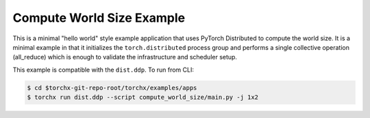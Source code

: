 Compute World Size Example
############################

This is a minimal "hello world" style  example application that uses
PyTorch Distributed to compute the world size. It is a minimal example
in that it initializes the ``torch.distributed`` process group and
performs a single collective operation (all_reduce) which is enough to
validate the infrastructure and scheduler setup.

This example is compatible with the ``dist.ddp``. To run from CLI:

.. code-block:: shell-session

 $ cd $torchx-git-repo-root/torchx/examples/apps
 $ torchx run dist.ddp --script compute_world_size/main.py -j 1x2
